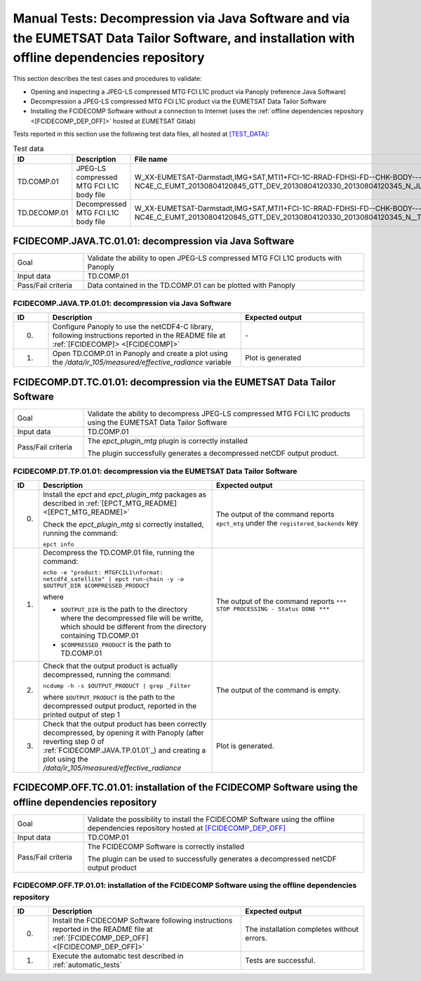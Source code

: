Manual Tests: Decompression via Java Software and via the EUMETSAT Data Tailor Software, and installation with offline dependencies repository
~~~~~~~~~~~~~~~~~~~~~~~~~~~~~~~~~~~~~~~~~~~~~~~~~~~~~~~~~~~~~~~~~~~~~~~~~~~~~~~~~~~~~~~~~~~~~~~~~~~~~~~~~~~~~~~~~~~~~~~~~~~~~~~~~~~~~~~~~~~~~~~~~~~~~~

This section describes the test cases and procedures to validate:

- Opening and inspecting a JPEG-LS compressed MTG FCI L1C product via Panoply (reference Java Software)
- Decompression a JPEG-LS compressed MTG FCI L1C product via the EUMETSAT Data Tailor Software
- Installing the FCIDECOMP Software without a connection to Internet (uses the :ref:`offline dependencies
  repository <[FCIDECOMP_DEP_OFF]>` hosted at EUMETSAT Gitlab)

.. _test_data:

Tests reported in this section use the following test data files, all hosted at `<[TEST_DATA]>`_:

.. list-table:: Test data
   :header-rows: 1
   :widths: 10 20 70

   * - ID
     - Description
     - File name
   * - TD.COMP.01
     - JPEG-LS compressed MTG FCI L1C body file
     - W_XX-EUMETSAT-Darmstadt,IMG+SAT,MTI1+FCI-1C-RRAD-FDHSI-FD--CHK-BODY---NC4E_C_EUMT_20130804120845_GTT_DEV_20130804120330_20130804120345_N_JLS_T_0073_0015.nc
   * - TD.DECOMP.01
     - Decompressed MTG FCI L1C body file
     - W_XX-EUMETSAT-Darmstadt,IMG+SAT,MTI1+FCI-1C-RRAD-FDHSI-FD--CHK-BODY---NC4E_C_EUMT_20130804120845_GTT_DEV_20130804120330_20130804120345_N__T_0073_0015.nc


FCIDECOMP.JAVA.TC.01.01: decompression via Java Software
^^^^^^^^^^^^^^^^^^^^^^^^^^^^^^^^^^^^^^^^^^^^^^^^^^^^^^^^^^^^^^^
.. list-table::
   :header-rows: 0
   :widths: 20 80

   * - Goal
     - Validate the ability to open JPEG-LS compressed MTG FCI L1C products with Panoply
   * - Input data
     - TD.COMP.01
   * - Pass/Fail criteria
     - Data contained in the TD.COMP.01 can be plotted with Panoply


.. _FCIDECOMP.JAVA.TP.01.01:

FCIDECOMP.JAVA.TP.01.01: decompression via Java Software
'''''''''''''''''''''''''''''''''''''''''''''''''''''''''''''
.. list-table::
   :header-rows: 1
   :widths: 10 55 35

   * - ID
     - Description
     - Expected output
   * - 0.
     - Configure Panoply to use the netCDF4-C library, following instructions reported in the README file at
       :ref:`[FCIDECOMP]> <[FCIDECOMP]>`
     - \-
   * - 1.
     - Open TD.COMP.01 in Panoply and create a plot using the `/data/ir_105/measured/effective_radiance` variable
     - Plot is generated


FCIDECOMP.DT.TC.01.01: decompression via the EUMETSAT Data Tailor Software
^^^^^^^^^^^^^^^^^^^^^^^^^^^^^^^^^^^^^^^^^^^^^^^^^^^^^^^^^^^^^^^^^^^^^^^^^^^^^^^^^^^^^
.. list-table::
   :header-rows: 0
   :widths: 20 80

   * - Goal
     - Validate the ability to decompress JPEG-LS compressed MTG FCI L1C products using the EUMETSAT Data Tailor Software
   * - Input data
     - TD.COMP.01
   * - Pass/Fail criteria
     - The `epct_plugin_mtg` plugin is correctly installed

       The plugin successfully generates a decompressed netCDF output product.


.. _FCIDECOMP.DT.TP.01.01:

FCIDECOMP.DT.TP.01.01: decompression via the EUMETSAT Data Tailor Software
'''''''''''''''''''''''''''''''''''''''''''''''''''''''''''''''''''''''''''''''
.. list-table::
   :header-rows: 1
   :widths: 5 50 45

   * - ID
     - Description
     - Expected output

   * - 0.
     - Install the `epct` and `epct_plugin_mtg` packages as described in :ref:`[EPCT_MTG_README] <[EPCT_MTG_README]>`

       Check the `epct_plugin_mtg` si correctly installed, running the command:

       ``epct info``
     - The output of the command reports ``epct_mtg`` under the ``registered_backends`` key

   * - 1.
     - Decompress the TD.COMP.01 file, running the command:

       ``echo -e "product: MTGFCIL1\nformat: netcdf4_satellite" | epct run-chain -y -o $OUTPUT_DIR $COMPRESSED_PRODUCT``

       where

       * ``$OUTPUT_DIR`` is the path to the directory where the decompressed file will be writte,
         which should be different from the directory containing TD.COMP.01
       * ``$COMPRESSED_PRODUCT`` is the path to TD.COMP.01
     - The output of the command reports ``*** STOP PROCESSING - Status DONE ***``

   * - 2.
     - Check that the output product is actually decompressed, running the command:

       ``ncdump -h -s $OUTPUT_PRODUCT | grep _Filter``

       where ``$OUTPUT_PRODUCT`` is the path to the decompressed output product, reported in the printed output of
       step 1
     - The output of the command is empty.

   * - 3.
     - Check that the output product has been correctly decompressed, by opening it with Panoply (after reverting step 0
       of :ref:`FCIDECOMP.JAVA.TP.01.01`_) and creating a plot using the `/data/ir_105/measured/effective_radiance`

     - Plot is generated.

FCIDECOMP.OFF.TC.01.01: installation of the FCIDECOMP Software using the offline dependencies repository
^^^^^^^^^^^^^^^^^^^^^^^^^^^^^^^^^^^^^^^^^^^^^^^^^^^^^^^^^^^^^^^^^^^^^^^^^^^^^^^^^^^^^^^^^^^^^^^^^^^^^^^^^^
.. list-table::
   :header-rows: 0
   :widths: 20 80

   * - Goal
     - Validate the possibility to install the FCIDECOMP Software using the offline dependencies repository hosted at
       `<[FCIDECOMP_DEP_OFF]>`_
   * - Input data
     - TD.COMP.01
   * - Pass/Fail criteria
     - The FCIDECOMP Software is correctly installed

       The plugin can be used to successfully generates a decompressed netCDF output product


.. _FCIDECOMP.OFF.TP.01.01:

FCIDECOMP.OFF.TP.01.01: installation of the FCIDECOMP Software using the offline dependencies repository
''''''''''''''''''''''''''''''''''''''''''''''''''''''''''''''''''''''''''''''''''''''''''''''''''''''''

.. list-table::
   :header-rows: 1
   :widths: 10 55 35

   * - ID
     - Description
     - Expected output
   * - 0.
     - Install the FCIDECOMP Software following instructions reported in the README file at :ref:`[FCIDECOMP_DEP_OFF]
       <[FCIDECOMP_DEP_OFF]>`
     - The installation completes without errors.
   * - 1.
     - Execute the automatic test described in :ref:`automatic_tests`
     - Tests are successful.
